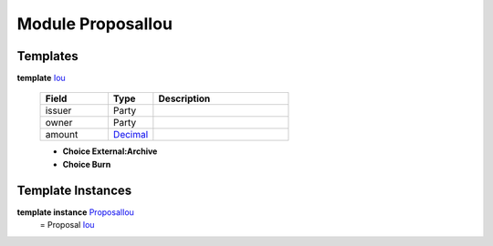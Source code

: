 .. _module-proposaliou-96142:

Module ProposalIou
------------------

Templates
^^^^^^^^^

.. _type-proposaliou-iou-51326:

**template** `Iou <type-proposaliou-iou-51326_>`_

  .. list-table::
     :widths: 15 10 30
     :header-rows: 1
  
     * - Field
       - Type
       - Description
     * - issuer
       - Party
       - 
     * - owner
       - Party
       - 
     * - amount
       - `Decimal <https://docs.daml.com/daml/reference/base.html#type-ghc-types-decimal-54602>`_
       - 
  
  + **Choice External\:Archive**
    
  
  + **Choice Burn**
    

Template Instances
^^^^^^^^^^^^^^^^^^

.. _type-proposaliou-proposaliou-81988:

**template instance** `ProposalIou <type-proposaliou-proposaliou-81988_>`_
  \= Proposal `Iou <type-proposaliou-iou-51326_>`_
  
